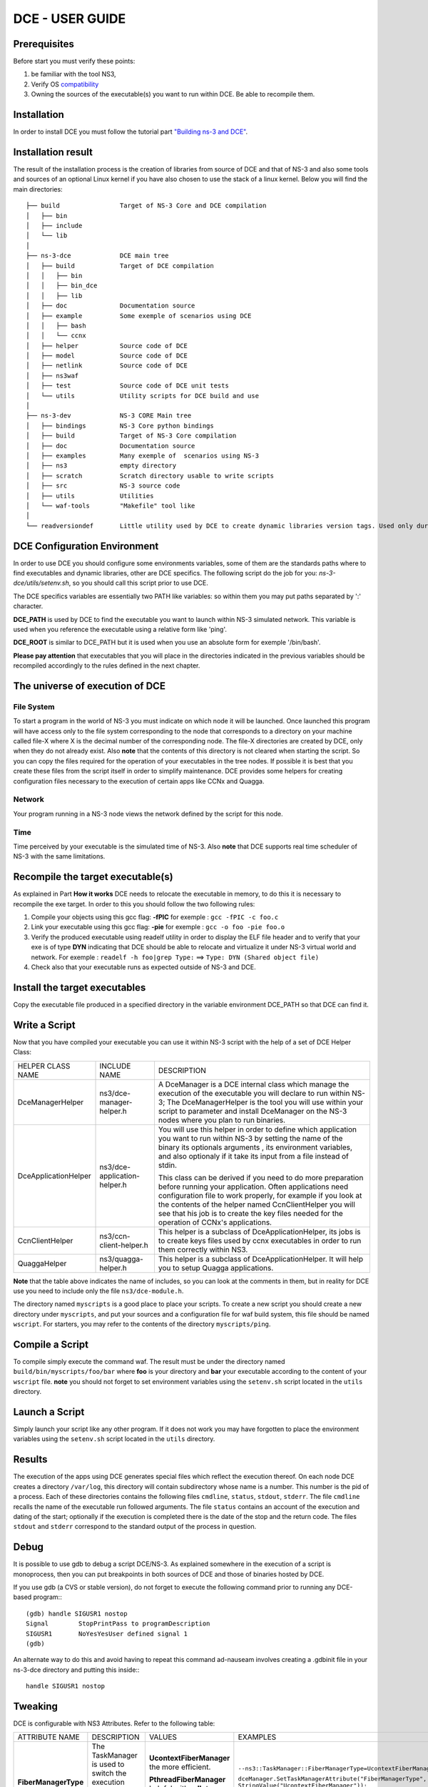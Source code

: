 .. Introduction
.. ************

.. This manual consists of three parts:

.. 1. User Guide: This part is for people who will use DCE to experiment.
.. 2. How it works: This section explains how DCE works.
.. 3. Developper Guide: This section is intended for those who want to improve DCE.

DCE - USER GUIDE
****************

Prerequisites
=============

Before start you must verify these points:

1. be familiar with the tool NS3,
2. Verify OS `compatibility <http://www.nsnam.org/wiki/index.php/Ns-3-dce_portability>`_
3. Owning the sources of the executable(s) you want to run within DCE. Be able to recompile them.


Installation
============

In order to install DCE you must follow the tutorial part `"Building ns-3 and DCE" <getting-started.html#building-ns-3-and-dce>`_. 

.. Shortly you will be able to use Bake in order to install DCE and its dependances.

Installation result
===================

The result of the installation process is the creation of libraries from source of DCE and that of NS-3 and also some tools and sources of an optional Linux kernel if you have also chosen to use the stack of a linux kernel. 
Below you will find the main directories:

::

  ├── build                Target of NS-3 Core and DCE compilation
  │   ├── bin
  │   ├── include
  │   └── lib
  │
  ├── ns-3-dce             DCE main tree 
  │   ├── build            Target of DCE compilation
  │   │   ├── bin
  │   │   ├── bin_dce
  │   │   ├── lib
  │   ├── doc              Documentation source
  │   ├── example          Some exemple of scenarios using DCE
  │   │   ├── bash
  │   │   └── ccnx
  │   ├── helper           Source code of DCE
  │   ├── model            Source code of DCE
  │   ├── netlink          Source code of DCE
  │   ├── ns3waf          
  │   ├── test             Source code of DCE unit tests
  │   └── utils            Utility scripts for DCE build and use
  │
  ├── ns-3-dev             NS-3 CORE Main tree
  │   ├── bindings         NS-3 Core python bindings
  │   ├── build            Target of NS-3 Core compilation
  │   ├── doc              Documentation source
  │   ├── examples         Many exemple of  scenarios using NS-3
  │   ├── ns3              empty directory
  │   ├── scratch          Scratch directory usable to write scripts
  │   ├── src              NS-3 source code
  │   ├── utils            Utilities
  │   └── waf-tools        "Makefile" tool like
  │
  └── readversiondef       Little utility used by DCE to create dynamic libraries version tags. Used only during compilation of DCE.
  

DCE Configuration Environment
=============================

In order to use DCE you should configure some environments variables, some of them are the standards paths where to find executables and dynamic libraries, other are DCE specifics. The following script do the job for you: *ns-3-dce/utils/setenv.sh*, so you should call this script prior to use DCE.

The DCE specifics variables are essentially two PATH like variables: so within them you may put paths separated by ':' character.

**DCE_PATH** is used by DCE to find the executable you want to launch within NS-3 simulated network. This variable is used when you reference the executable using a relative form like 'ping'.

**DCE_ROOT** is similar to DCE_PATH but it is used when you use an absolute form for exemple '/bin/bash'.

**Please pay attention** that executables that you will place in the directories indicated in the previous variables should be recompiled accordingly to the rules defined in the next chapter.

The universe of execution of DCE
================================

File System
-----------

To start a program in the world of NS-3 you must indicate on which node it will be launched. Once launched this program will have access only to the file system corresponding to the node that corresponds to a directory on your machine called file-X where X is the decimal number of the corresponding node. The file-X directories are created by DCE, only when they do not already exist. Also **note** that the contents of this directory is not cleared when starting the script. So you can copy the files required for the operation of your executables in the tree nodes. If possible it is best that you create these files from the script itself in order to simplify maintenance. DCE provides some helpers for creating configuration files necessary to the execution of certain apps like CCNx and Quagga.

Network
-------

Your program running in a NS-3 node views the network defined by the script for this node.

Time
----

Time perceived by your executable is the simulated time of NS-3. Also **note** that DCE supports real time scheduler of NS-3 with the same limitations.


Recompile the target executable(s)
==================================

As explained in Part **How it works** DCE needs to relocate the executable in memory, to do this it is necessary to recompile the exe target.
In order to this you should follow the two following rules:

1. Compile your objects using this gcc flag: **-fPIC** for exemple :   ``gcc -fPIC -c foo.c``
2. Link your executable using this gcc flag: **-pie**  for exemple :   ``gcc -o foo -pie foo.o``
3. Verify the produced executable using readelf utility in order to display the ELF file header and to verify that your exe is of type **DYN** indicating that DCE should be able to relocate and virtualize it under NS-3 virtual world and network. For exemple : ``readelf -h foo|grep Type:`` ==> ``Type: DYN (Shared object file)``
4. Check also that your executable runs as expected outside of NS-3 and DCE.


Install the target executables
==============================

Copy the executable file produced in a specified directory in the variable environment DCE_PATH so that DCE can find it.


Write a Script
==============

Now that you have compiled your executable you can use it within NS-3 script with the help of a set of DCE Helper Class:

+----------------------+--------------------------------+-----------------------------------------------------------------------------+
| HELPER CLASS NAME    | INCLUDE NAME                   |  DESCRIPTION                                                                |
+----------------------+--------------------------------+-----------------------------------------------------------------------------+
| DceManagerHelper     | ns3/dce-manager-helper.h       | A DceManager is a DCE internal class which manage the execution of the      |
|                      |                                | executable you will declare to run within NS-3; The DceManagerHelper is the |
|                      |                                | tool you will use within your script to parameter and install DceManager on |
|                      |                                | the NS-3 nodes where you plan to run binaries.                              |
|                      |                                |                                                                             |
+----------------------+--------------------------------+-----------------------------------------------------------------------------+
| DceApplicationHelper | ns3/dce-application-helper.h   | You will use this helper in order to define which application you want to   |
|                      |                                | run within NS-3 by setting the name of the binary its optionals arguments   |
|                      |                                | , its environment variables, and also optionaly if it take its input from   |
|                      |                                | a file instead of stdin.                                                    |
|                      |                                |                                                                             |
|                      |                                | This class can be derived if you need to do more preparation before running |
|                      |                                | your application. Often applications need configuration file to work        |
|                      |                                | properly, for example if you look at the contents of the helper named       |
|                      |                                | CcnClientHelper you will see that his job is to create the key files needed | 
|                      |                                | for the operation of CCNx's applications.                                   |
|                      |                                |                                                                             |
+----------------------+--------------------------------+-----------------------------------------------------------------------------+
| CcnClientHelper      | ns3/ccn-client-helper.h        | This helper is a subclass of DceApplicationHelper, its jobs is to create    |
|                      |                                | keys files used by ccnx executables in order to run them correctly within   |
|                      |                                | NS3.                                                                        |
|                      |                                |                                                                             |
+----------------------+--------------------------------+-----------------------------------------------------------------------------+
| QuaggaHelper         | ns3/quagga-helper.h            | This helper is a subclass of DceApplicationHelper.                          |
|                      |                                | It will help you to setup Quagga applications.                              |
|                      |                                |                                                                             |
+----------------------+--------------------------------+-----------------------------------------------------------------------------+

**Note** that the table above indicates the name of includes, so you can look at the comments in them, but in reality for DCE use you need to include only the file ``ns3/dce-module.h``.

The directory named ``myscripts`` is a good place to place your scripts. To create a new script you should create a new directory under ``myscripts``, and put your sources and a configuration file for waf build system, this file should be named ``wscript``.  For starters, you may refer to the contents of the directory ``myscripts/ping``.

Compile a Script
================

To compile simply execute the command waf. The result must be under the directory named ``build/bin/myscripts/foo/bar`` where **foo** is your directory and **bar** your executable according to the content of your ``wscript`` file. **note** you should not forget to set environment variables using the ``setenv.sh`` script located in the ``utils`` directory.


Launch a Script
===============

Simply launch your script like any other program. If it does not work you may have forgotten to place the environment variables using the ``setenv.sh`` script located in the ``utils`` directory.


Results
=======

The execution of the apps using DCE generates special files which reflect the execution thereof. On each node DCE creates a directory ``/var/log``, this directory will contain subdirectory whose name is a number. This number is the pid of a process. Each of these directories contains the following files ``cmdline``, ``status``, ``stdout``, ``stderr``. The file ``cmdline`` recalls the name of the executable run followed arguments. The file ``status`` contains an account of the execution and dating of the start; optionally if the execution is completed there is the date of the stop and the return code. The files ``stdout`` and ``stderr`` correspond to the standard output of the process in question.


Debug
=====

It is possible to use gdb to debug a script DCE/NS-3. As explained somewhere in the execution of a script is monoprocess, then you can put breakpoints in both sources of DCE and those of binaries hosted by DCE.

If you use gdb (a CVS or stable version), do not forget to execute the following command prior
to running any DCE-based program:::

  (gdb) handle SIGUSR1 nostop
  Signal        StopPrintPass to programDescription
  SIGUSR1       NoYesYesUser defined signal 1
  (gdb)

An alternate way to do this and avoid having to repeat this command ad-nauseam
involves creating a .gdbinit file in your ns-3-dce directory and putting this
inside:::

  handle SIGUSR1 nostop

Tweaking
========

DCE is configurable with NS3 Attributes. Refer to the following table:

+----------------------+------------------------------------------------------------------+---------------------------+--------------------------------------------------------------------+
| ATTRIBUTE NAME       | DESCRIPTION                                                      |  VALUES                   | EXAMPLES                                                           |
+----------------------+------------------------------------------------------------------+---------------------------+--------------------------------------------------------------------+
|**FiberManagerType**  |The TaskManager is used to switch the execution context between   |**UcontextFiberManager**   |``--ns3::TaskManager::FiberManagerType=UcontextFiberManager``       |
|                      |threads and processes.                                            |the more efficient.        |                                                                    |
|                      |                                                                  |                           |``dceManager.SetTaskManagerAttribute("FiberManagerType",            |
|                      |                                                                  |                           |StringValue("UcontextFiberManager"));``                             |
|                      |                                                                  |                           |                                                                    |
|                      |                                                                  |**PthreadFiberManager**    |``--ns3::TaskManager::FiberManagerType=PthreadFiberManager``        |
|                      |                                                                  |helpful with **gdb** to see|                                                                    |
|                      |                                                                  |the threads. This is the de|                                                                    |
|                      |                                                                  |fault.                     |                                                                    |
+----------------------+------------------------------------------------------------------+---------------------------+--------------------------------------------------------------------+
|**LoaderFactory**     |The LoaderFactory is used to load the hosted binaries.            |**CoojaLoaderFactory** is  |``--ns3::DceManagerHelper::LoaderFactory=ns3::CoojaLoaderFactory[]``|
|                      |                                                                  |the default and the only   |                                                                    |
|                      |                                                                  |one that supports ``fork``.|``$ dce-runner my-dce-ns3-script``                                  |
|                      |                                                                  |                           |                                                                    |
|                      |                                                                  |                           |OR                                                                  |
|                      |                                                                  |                           |                                                                    |
|                      |                                                                  |**DlmLoaderFactory** is the|``gcc -o  my-dce-ns3-script Wl,--dynamic-linker=PATH2LDSO/ldso ...``|
|                      |                                                                  |more efficient. To use it  |                                                                    |
|                      |                                                                  |you have two ways:         |``$ my-dce-ns3-script --ns3::DceManagerHelper::LoaderFactory=ns3::Dl|
|                      |                                                                  |                           |mLoaderFactory[]``                                                  |
|                      |                                                                  |1. use ``dce-runner``      |                                                                    |
|                      |                                                                  |2. link using ``ldso`` as  |``dceManager.SetLoader("ns3::DlmLoaderFactory");``                  |
|                      |                                                                  |default interpreter.       |                                                                    |
|                      |                                                                  |                           |                                                                    |
|                      |                                                                  |                           |                                                                    |
+----------------------+------------------------------------------------------------------+---------------------------+--------------------------------------------------------------------+









